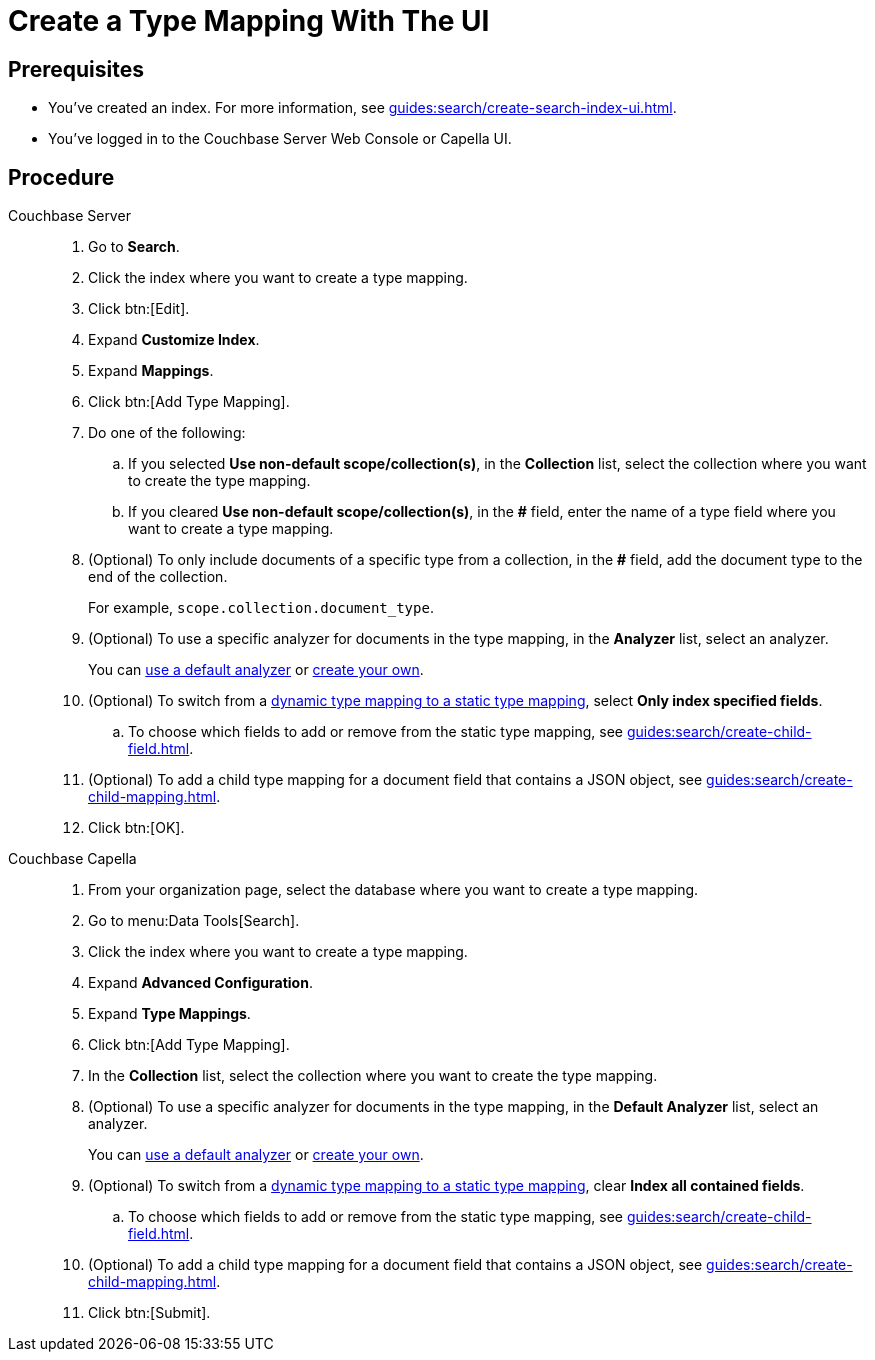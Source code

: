 = Create a Type Mapping With The UI 
:page-topic-type: guide
:tabs:

== Prerequisites 

* You've created an index.
For more information, see xref:guides:search/create-search-index-ui.adoc[].
 
* You've logged in to the Couchbase Server Web Console or Capella UI. 

== Procedure 

[{tabs}]
====
Couchbase Server::
+
--
. Go to *Search*.
. Click the index where you want to create a type mapping.
. Click btn:[Edit].
. Expand *Customize Index*. 
. Expand *Mappings*. 
. Click btn:[Add Type Mapping]. 
. Do one of the following: 
.. If you selected *Use non-default scope/collection(s)*, in the *Collection* list, select the collection where you want to create the type mapping. 
.. If you cleared *Use non-default scope/collection(s)*, in the *#* field, enter the name of a type field where you want to create a type mapping. 
. (Optional) To only include documents of a specific type from a collection, in the *#* field, add the document type to the end of the collection.
+
For example, `scope.collection.document_type`.
. (Optional) To use a specific analyzer for documents in the type mapping, in the *Analyzer* list, select an analyzer. 
+
You can xref:guides:search/default-analyzers-reference.adoc[use a default analyzer] or xref:guides:search/create-custom-analyzer.adoc[create your own].
. (Optional) To switch from a xref:guides:search/customize-index.adoc#type-mappings[dynamic type mapping to a static type mapping], select *Only index specified fields*. 
.. To choose which fields to add or remove from the static type mapping, see xref:guides:search/create-child-field.adoc[].
. (Optional) To add a child type mapping for a document field that contains a JSON object, see xref:guides:search/create-child-mapping.adoc[].
. Click btn:[OK].
--

Couchbase Capella::
+
--
. From your organization page, select the database where you want to create a type mapping. 
. Go to menu:Data Tools[Search].
. Click the index where you want to create a type mapping. 
. Expand *Advanced Configuration*. 
. Expand *Type Mappings*. 
. Click btn:[Add Type Mapping]. 
. In the *Collection* list, select the collection where you want to create the type mapping. 
. (Optional) To use a specific analyzer for documents in the type mapping, in the *Default Analyzer* list, select an analyzer. 
+
You can xref:guides:search/default-analyzers-reference.adoc[use a default analyzer] or xref:guides:search/create-custom-analyzer.adoc[create your own].
. (Optional) To switch from a xref:guides:search/customize-index.adoc#type-mappings[dynamic type mapping to a static type mapping], clear *Index all contained fields*. 
.. To choose which fields to add or remove from the static type mapping, see xref:guides:search/create-child-field.adoc[].
. (Optional) To add a child type mapping for a document field that contains a JSON object, see xref:guides:search/create-child-mapping.adoc[].
. Click btn:[Submit].
--
====